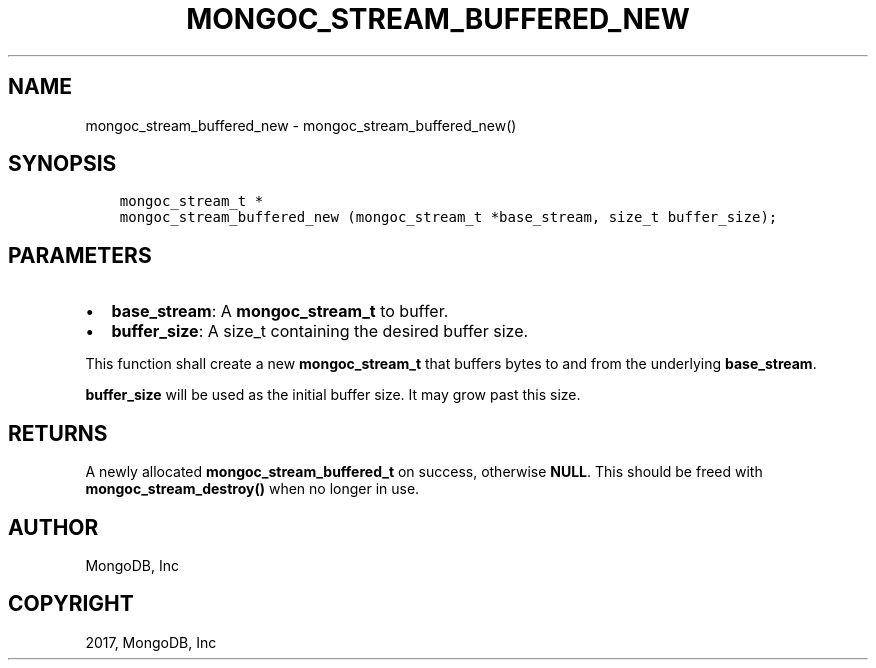 .\" Man page generated from reStructuredText.
.
.TH "MONGOC_STREAM_BUFFERED_NEW" "3" "Nov 16, 2017" "1.8.2" "MongoDB C Driver"
.SH NAME
mongoc_stream_buffered_new \- mongoc_stream_buffered_new()
.
.nr rst2man-indent-level 0
.
.de1 rstReportMargin
\\$1 \\n[an-margin]
level \\n[rst2man-indent-level]
level margin: \\n[rst2man-indent\\n[rst2man-indent-level]]
-
\\n[rst2man-indent0]
\\n[rst2man-indent1]
\\n[rst2man-indent2]
..
.de1 INDENT
.\" .rstReportMargin pre:
. RS \\$1
. nr rst2man-indent\\n[rst2man-indent-level] \\n[an-margin]
. nr rst2man-indent-level +1
.\" .rstReportMargin post:
..
.de UNINDENT
. RE
.\" indent \\n[an-margin]
.\" old: \\n[rst2man-indent\\n[rst2man-indent-level]]
.nr rst2man-indent-level -1
.\" new: \\n[rst2man-indent\\n[rst2man-indent-level]]
.in \\n[rst2man-indent\\n[rst2man-indent-level]]u
..
.SH SYNOPSIS
.INDENT 0.0
.INDENT 3.5
.sp
.nf
.ft C
mongoc_stream_t *
mongoc_stream_buffered_new (mongoc_stream_t *base_stream, size_t buffer_size);
.ft P
.fi
.UNINDENT
.UNINDENT
.SH PARAMETERS
.INDENT 0.0
.IP \(bu 2
\fBbase_stream\fP: A \fBmongoc_stream_t\fP to buffer.
.IP \(bu 2
\fBbuffer_size\fP: A size_t containing the desired buffer size.
.UNINDENT
.sp
This function shall create a new \fBmongoc_stream_t\fP that buffers bytes to and from the underlying \fBbase_stream\fP\&.
.sp
\fBbuffer_size\fP will be used as the initial buffer size. It may grow past this size.
.SH RETURNS
.sp
A newly allocated \fBmongoc_stream_buffered_t\fP on success, otherwise \fBNULL\fP\&. This should be freed with \fBmongoc_stream_destroy()\fP when no longer in use.
.SH AUTHOR
MongoDB, Inc
.SH COPYRIGHT
2017, MongoDB, Inc
.\" Generated by docutils manpage writer.
.
